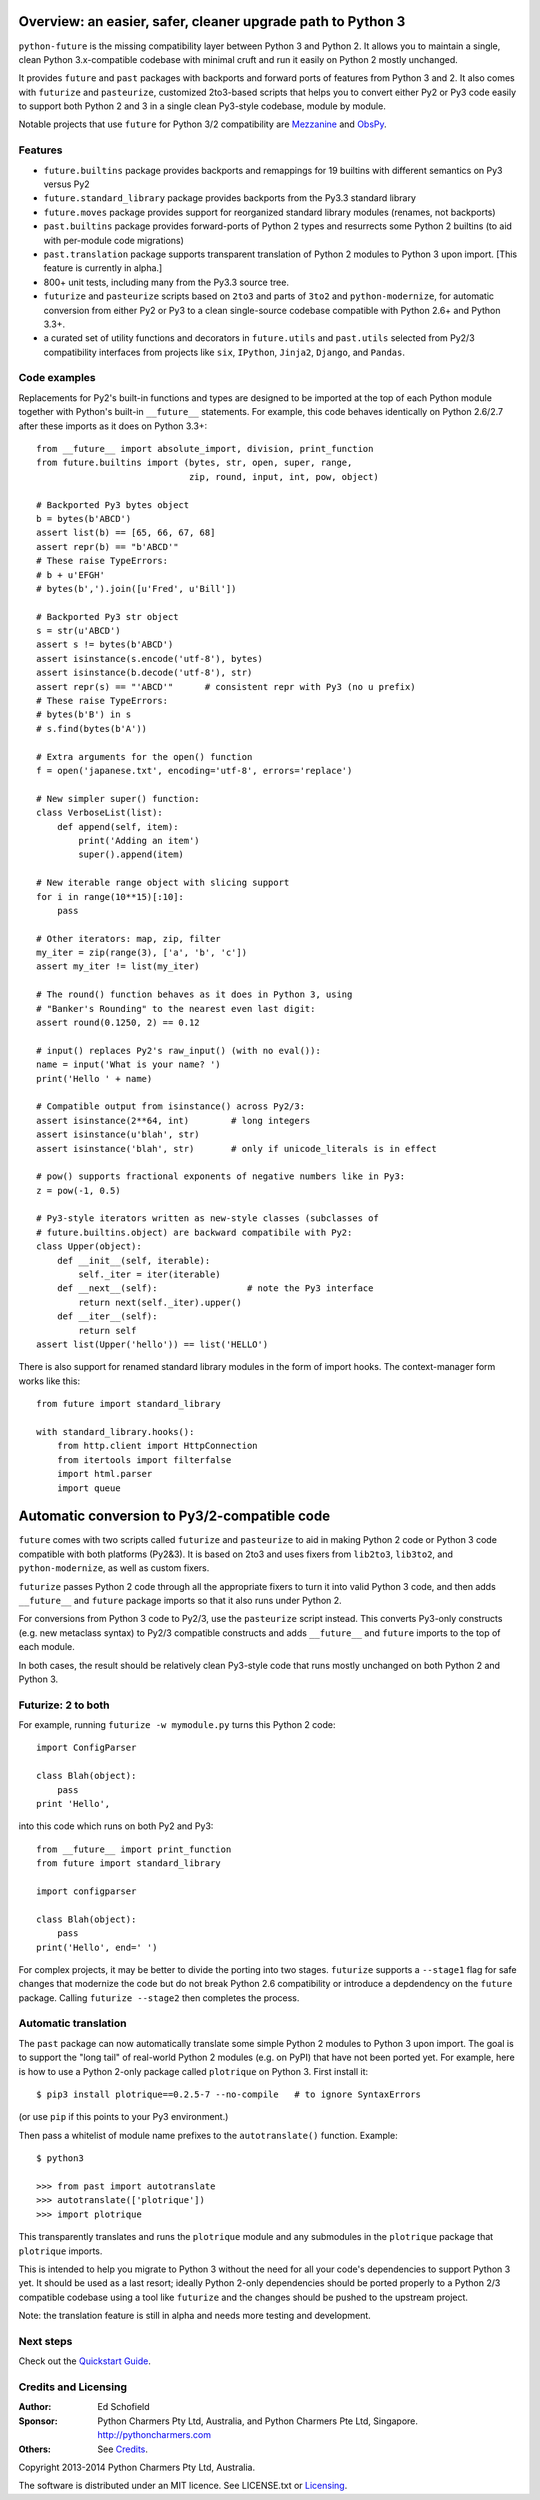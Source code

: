 .. _overview:

Overview: an easier, safer, cleaner upgrade path to Python 3
============================================================


``python-future`` is the missing compatibility layer between Python 3 and
Python 2. It allows you to maintain a single, clean Python 3.x-compatible
codebase with minimal cruft and run it easily on Python 2 mostly unchanged.

It provides ``future`` and ``past`` packages with backports and forward ports of
features from Python 3 and 2. It also comes with ``futurize`` and
``pasteurize``, customized 2to3-based scripts that helps you to convert either
Py2 or Py3 code easily to support both Python 2 and 3 in a single clean
Py3-style codebase, module by module.

Notable projects that use ``future`` for Python 3/2 compatibility are `Mezzanine
<http://mezzanine.jupo.org/>`_ and `ObsPy <http://obspy.org>`_.

.. _features:

Features
--------

-   ``future.builtins`` package provides backports and remappings for 19
    builtins with different semantics on Py3 versus Py2

-   ``future.standard_library`` package provides backports from the Py3.3
    standard library

-   ``future.moves`` package provides support for reorganized standard library
    modules (renames, not backports)

-   ``past.builtins`` package provides forward-ports of Python 2 types and
    resurrects some Python 2 builtins (to aid with per-module code migrations)

-   ``past.translation`` package supports transparent translation of Python 2
    modules to Python 3 upon import. [This feature is currently in alpha.] 

-   800+ unit tests, including many from the Py3.3 source tree.

-   ``futurize`` and ``pasteurize`` scripts based on ``2to3`` and parts of
    ``3to2`` and ``python-modernize``, for automatic conversion from either Py2
    or Py3 to a clean single-source codebase compatible with Python 2.6+ and
    Python 3.3+.

-   a curated set of utility functions and decorators in ``future.utils`` and
    ``past.utils`` selected from Py2/3 compatibility interfaces from projects
    like ``six``, ``IPython``, ``Jinja2``, ``Django``, and ``Pandas``.


.. _code-examples:

Code examples
-------------

Replacements for Py2's built-in functions and types are designed to be imported
at the top of each Python module together with Python's built-in ``__future__``
statements. For example, this code behaves identically on Python 2.6/2.7 after
these imports as it does on Python 3.3+::
    
    from __future__ import absolute_import, division, print_function
    from future.builtins import (bytes, str, open, super, range,
                                 zip, round, input, int, pow, object)

    # Backported Py3 bytes object
    b = bytes(b'ABCD')
    assert list(b) == [65, 66, 67, 68]
    assert repr(b) == "b'ABCD'"
    # These raise TypeErrors:
    # b + u'EFGH'
    # bytes(b',').join([u'Fred', u'Bill'])

    # Backported Py3 str object
    s = str(u'ABCD')
    assert s != bytes(b'ABCD')
    assert isinstance(s.encode('utf-8'), bytes)
    assert isinstance(b.decode('utf-8'), str)
    assert repr(s) == "'ABCD'"      # consistent repr with Py3 (no u prefix)
    # These raise TypeErrors:
    # bytes(b'B') in s
    # s.find(bytes(b'A'))

    # Extra arguments for the open() function
    f = open('japanese.txt', encoding='utf-8', errors='replace')
    
    # New simpler super() function:
    class VerboseList(list):
        def append(self, item):
            print('Adding an item')
            super().append(item)

    # New iterable range object with slicing support
    for i in range(10**15)[:10]:
        pass
    
    # Other iterators: map, zip, filter
    my_iter = zip(range(3), ['a', 'b', 'c'])
    assert my_iter != list(my_iter)
    
    # The round() function behaves as it does in Python 3, using
    # "Banker's Rounding" to the nearest even last digit:
    assert round(0.1250, 2) == 0.12
    
    # input() replaces Py2's raw_input() (with no eval()):
    name = input('What is your name? ')
    print('Hello ' + name)

    # Compatible output from isinstance() across Py2/3:
    assert isinstance(2**64, int)        # long integers
    assert isinstance(u'blah', str)
    assert isinstance('blah', str)       # only if unicode_literals is in effect

    # pow() supports fractional exponents of negative numbers like in Py3:
    z = pow(-1, 0.5)

    # Py3-style iterators written as new-style classes (subclasses of
    # future.builtins.object) are backward compatibile with Py2:
    class Upper(object):
        def __init__(self, iterable):
            self._iter = iter(iterable)
        def __next__(self):                 # note the Py3 interface
            return next(self._iter).upper()
        def __iter__(self):
            return self
    assert list(Upper('hello')) == list('HELLO')


There is also support for renamed standard library modules in the form of import
hooks. The context-manager form works like this::

    from future import standard_library

    with standard_library.hooks():
        from http.client import HttpConnection
        from itertools import filterfalse
        import html.parser
        import queue


Automatic conversion to Py3/2-compatible code
=============================================

``future`` comes with two scripts called ``futurize`` and
``pasteurize`` to aid in making Python 2 code or Python 3 code compatible with
both platforms (Py2&3). It is based on 2to3 and uses fixers from ``lib2to3``,
``lib3to2``, and ``python-modernize``, as well as custom fixers.

``futurize`` passes Python 2 code through all the appropriate fixers to turn it
into valid Python 3 code, and then adds ``__future__`` and ``future`` package
imports so that it also runs under Python 2.

For conversions from Python 3 code to Py2/3, use the ``pasteurize`` script
instead. This converts Py3-only constructs (e.g. new metaclass syntax) to
Py2/3 compatible constructs and adds ``__future__`` and ``future`` imports to
the top of each module.

In both cases, the result should be relatively clean Py3-style code that runs
mostly unchanged on both Python 2 and Python 3.

.. _forwards-conversion:

Futurize: 2 to both
--------------------

For example, running ``futurize -w mymodule.py`` turns this Python 2 code::
    
    import ConfigParser

    class Blah(object):
        pass
    print 'Hello',

into this code which runs on both Py2 and Py3::
    
    from __future__ import print_function
    from future import standard_library
    
    import configparser

    class Blah(object):
        pass
    print('Hello', end=' ')

For complex projects, it may be better to divide the porting into two stages.
``futurize`` supports a ``--stage1`` flag for safe changes that modernize the
code but do not break Python 2.6 compatibility or introduce a depdendency on the
``future`` package. Calling ``futurize --stage2`` then completes the process.


Automatic translation
---------------------

The ``past`` package can now automatically translate some simple Python 2
modules to Python 3 upon import. The goal is to support the "long tail" of
real-world Python 2 modules (e.g. on PyPI) that have not been ported yet. For
example, here is how to use a Python 2-only package called ``plotrique`` on
Python 3. First install it::

    $ pip3 install plotrique==0.2.5-7 --no-compile   # to ignore SyntaxErrors
    
(or use ``pip`` if this points to your Py3 environment.)

Then pass a whitelist of module name prefixes to the ``autotranslate()`` function.
Example::
    
    $ python3

    >>> from past import autotranslate
    >>> autotranslate(['plotrique'])
    >>> import plotrique

This transparently translates and runs the ``plotrique`` module and any
submodules in the ``plotrique`` package that ``plotrique`` imports.

This is intended to help you migrate to Python 3 without the need for all
your code's dependencies to support Python 3 yet. It should be used as a
last resort; ideally Python 2-only dependencies should be ported
properly to a Python 2/3 compatible codebase using a tool like
``futurize`` and the changes should be pushed to the upstream project.

Note: the translation feature is still in alpha and needs more testing and
development.

Next steps
----------
Check out the `Quickstart Guide <http://python-future.org/quickstart.html>`_.


Credits and Licensing
---------------------

:Author:  Ed Schofield
:Sponsor: Python Charmers Pty Ltd, Australia, and Python Charmers Pte
          Ltd, Singapore. http://pythoncharmers.com
:Others:  See `Credits <http://python-future.org/credits.html>`_.

Copyright 2013-2014 Python Charmers Pty Ltd, Australia.

The software is distributed under an MIT licence. See LICENSE.txt or `Licensing
<http://python-future.org/licensing.html>`_.

